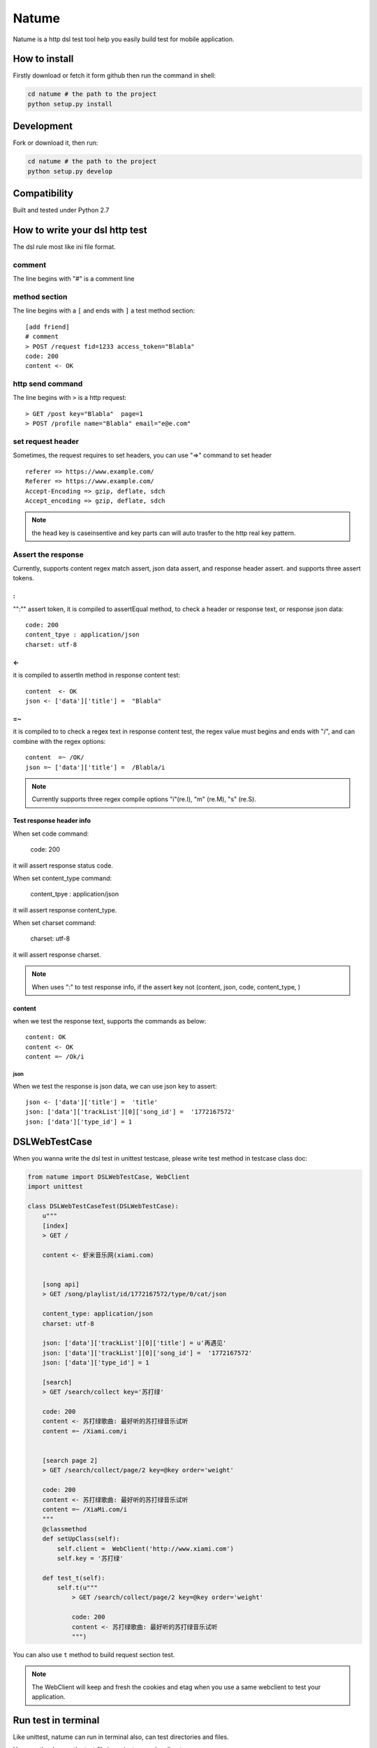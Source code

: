 Natume
###########

Natume is a http dsl test tool help you easily build test for mobile application.


How to install
==============

Firstly download or fetch it form github then run the command in shell:

.. code-block:: bash

    cd natume # the path to the project
    python setup.py install


Development
===========

Fork or download it, then run:

.. code-block:: bash 

    cd natume # the path to the project
    python setup.py develop



Compatibility
=============

Built and tested under Python 2.7 


How to write your dsl http test
================================


The dsl rule most like ini file format.


comment
--------------

The line begins with "#" is a comment line

method section
---------------

The line begins with a ``[`` and ends with ``]`` a test method section::


	[add friend]
	# comment
	> POST /request fid=1233 access_token="Blabla"
	code: 200
	content <- OK

http send command
--------------------


The line begins with ``>`` is a http request::

	> GET /post key="Blabla"  page=1
	> POST /profile name="Blabla" email="e@e.com"


set request header
---------------------


Sometimes, the request requires to set headers, you can use  "=>"  command to set header ::

	referer => https://www.example.com/
	Referer => https://www.example.com/
	Accept-Encoding => gzip, deflate, sdch
	Accept_encoding => gzip, deflate, sdch


.. Note:: the head key is caseinsentive and key parts can  will auto trasfer to the http real key pattern.

Assert the response
----------------------

Currently, supports content regex match assert, json data assert, and response header assert.
and  supports three assert tokens.

:
^^^^^^^^^^

"":"" assert token, it is compiled to assertEqual method, to check a header or response text, or response json data::


	code: 200
	content_tpye : application/json
	charset: utf-8


<-
^^^^^^^^^^

it is compiled to  assertIn method  in response content test::


	content  <- OK
	json <- ['data']['title'] =  "Blabla"

=~
^^^^^^^^^^


it is compiled to to check a regex text in response content test, the regex value must begins and ends with "/", and can combine with the regex options::

	content  =~ /OK/
	json =~ ['data']['title'] =  /Blabla/i

.. Note:: Currently supports three regex compile options "i"(re.I), "m" (re.M), "s" (re.S).

Test response header info
^^^^^^^^^^^^^^^^^^^^^^^^^^^

When set code command:

	code: 200

it will assert response status code.

When set content_type command:

	content_tpye : application/json

it will assert response content_type.

When set charset command:

	charset:  utf-8

it will assert response charset.


.. Note:: When uses ":" to test response info, if the assert key not (content, json, code, content_type, )



content
^^^^^^^^^^^

when we test the response text, supports the  commands as below::

	content: OK
	content <- OK
	content =~ /Ok/i


json
~~~~~~~~~


When we  test the response is json data, we can use json key to assert::



	json <- ['data']['title'] =  'title'
	json: ['data']['trackList'][0]['song_id'] =  '1772167572'
	json: ['data']['type_id'] = 1



DSLWebTestCase
=================


When you wanna write the dsl test in unittest testcase, please write test method in testcase class doc:



.. code-block:: python


	from natume import DSLWebTestCase, WebClient
	import unittest

	class DSLWebTestCaseTest(DSLWebTestCase):
	    u"""
	    [index]
	    > GET /

	    content <- 虾米音乐网(xiami.com)


	    [song api]
	    > GET /song/playlist/id/1772167572/type/0/cat/json

	    content_type: application/json
	    charset: utf-8

	    json: ['data']['trackList'][0]['title'] = u'再遇见'
	    json: ['data']['trackList'][0]['song_id'] =  '1772167572'
	    json: ['data']['type_id'] = 1

	    [search]
	    > GET /search/collect key='苏打绿'

	    code: 200
	    content <- 苏打绿歌曲: 最好听的苏打绿音乐试听
	    content =~ /Xiami.com/i


	    [search page 2]
	    > GET /search/collect/page/2 key=@key order='weight'

	    code: 200
	    content <- 苏打绿歌曲: 最好听的苏打绿音乐试听
	    content =~ /XiaMi.com/i
	    """
	    @classmethod
	    def setUpClass(self):
	        self.client =  WebClient('http://www.xiami.com')
	        self.key = '苏打绿'

	    def test_t(self):
	        self.t(u"""
	            > GET /search/collect/page/2 key=@key order='weight'

	            code: 200
	            content <- 苏打绿歌曲: 最好听的苏打绿音乐试听
	            """)


You can also use ``t`` method to  build request section test.


.. Note:: The WebClient will keep and fresh the cookies and etag  when you use a same  webclient to test your application.



Run test in  terminal
==========================


Like unittest, natume can run in  terminal also, can test directories and files.

.. code-block bash

	python -m natume -h
	usage: natume [options]  test_dirs (or files)...

	positional arguments:
	  test_dirs          the test dirs

	optional arguments:
	  -h, --help         show this help message and exit
	  -u URL, --url URL  the url for test
	  -d, --debug        open debug mode (default False)


Here are the demos, the test file in project examples directory:

.. code-block:: bash

	$ python -m natume -u http://www.xiami.com examples/xiami.smoke  -d
	test_index (__builtin__.XiamiTest) ... ok
	test_search (__builtin__.XiamiTest) ... ok
	test_search_page_2 (__builtin__.XiamiTest) ... ok
	test_song_api (__builtin__.XiamiTest) ... ok

	----------------------------------------------------------------------
	Ran 4 tests in 0.674s

	OK


.. code-block:: bash

	$ python -m natume -u http://www.xiami.com  examples -d
	test_index (__builtin__.XiamiTest) ... ok
	test_search (__builtin__.XiamiTest) ... ok
	test_search_page_2 (__builtin__.XiamiTest) ... ok
	test_song_api (__builtin__.XiamiTest) ... ok

	----------------------------------------------------------------------
	Ran 8 tests in 2.893s

	OK


LICENSE
=======

    Copyright (C) 2015 Thomas Huang

    This program is free software: you can redistribute it and/or modify
    it under the terms of the GNU General Public License as published by
    the Free Software Foundation, version 2 of the License.

    This program is distributed in the hope that it will be useful,
    but WITHOUT ANY WARRANTY; without even the implied warranty of
    MERCHANTABILITY or FITNESS FOR A PARTICULAR PURPOSE.  See the
    GNU General Public License for more details.

    You should have received a copy of the GNU General Public License
    along with this program.  If not, see <http://www.gnu.org/licenses/>.

